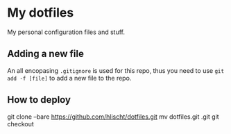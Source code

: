 * My dotfiles
My personal configuration files and stuff.

** Adding a new file
An all encopasing =.gitignore= is used for this repo, thus you need to use =git add -f [file]= to add a new file to the repo.

** How to deploy
# BEGIN_SRC shell
git clone --bare https://github.com/hlischt/dotfiles.git
mv dotfiles.git .git
git checkout
# END_SRC
